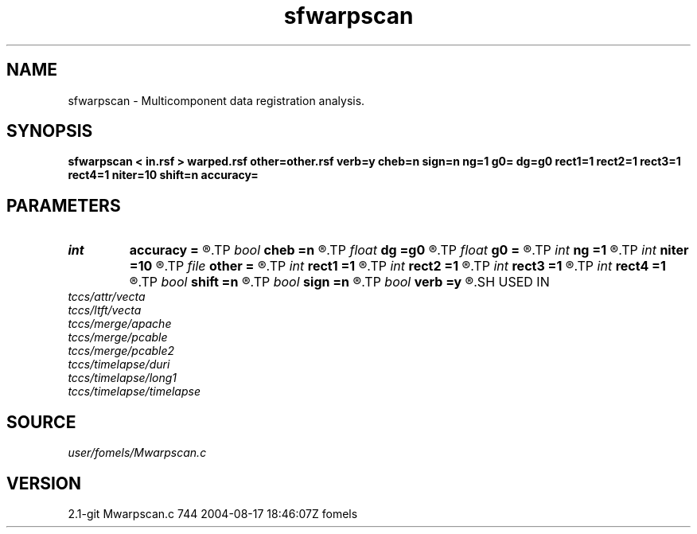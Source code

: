 .TH sfwarpscan 1  "APRIL 2019" Madagascar "Madagascar Manuals"
.SH NAME
sfwarpscan \- Multicomponent data registration analysis. 
.SH SYNOPSIS
.B sfwarpscan < in.rsf > warped.rsf other=other.rsf verb=y cheb=n sign=n ng=1 g0= dg=g0 rect1=1 rect2=1 rect3=1 rect4=1 niter=10 shift=n accuracy=
.SH PARAMETERS
.PD 0
.TP
.I int    
.B accuracy
.B =
.R  [1-4]	interpolation accuracy
.TP
.I bool   
.B cheb
.B =n
.R  [y/n]	use Chebyshev scan
.TP
.I float  
.B dg
.B =g0
.R  	gamma sampling
.TP
.I float  
.B g0
.B =
.R  	gamma origin
.TP
.I int    
.B ng
.B =1
.R  	number of gamma values
.TP
.I int    
.B niter
.B =10
.R  	number of iterations
.TP
.I file   
.B other
.B =
.R  	auxiliary input file name
.TP
.I int    
.B rect1
.B =1
.R  	vertical smoothing
.TP
.I int    
.B rect2
.B =1
.R  	gamma smoothing
.TP
.I int    
.B rect3
.B =1
.R  	in-line smoothing
.TP
.I int    
.B rect4
.B =1
.R  	cross-line smoothing
.TP
.I bool   
.B shift
.B =n
.R  [y/n]	use shift instead of stretch
.TP
.I bool   
.B sign
.B =n
.R  [y/n]	use signed similarity
.TP
.I bool   
.B verb
.B =y
.R  [y/n]	verbosity flag
.SH USED IN
.TP
.I tccs/attr/vecta
.TP
.I tccs/ltft/vecta
.TP
.I tccs/merge/apache
.TP
.I tccs/merge/pcable
.TP
.I tccs/merge/pcable2
.TP
.I tccs/timelapse/duri
.TP
.I tccs/timelapse/long1
.TP
.I tccs/timelapse/timelapse
.SH SOURCE
.I user/fomels/Mwarpscan.c
.SH VERSION
2.1-git Mwarpscan.c 744 2004-08-17 18:46:07Z fomels
